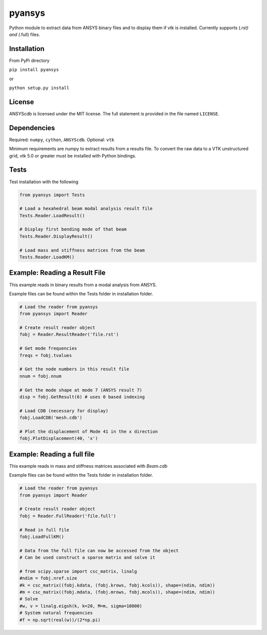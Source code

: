 pyansys
========

Python module to extract data from ANSYS binary files and to display
them if vtk is installed.  Currently supports (*.rst) and (*.full) files.

Installation
------------

From PyPi directory

``pip install pyansys``

or

``python setup.py install``

License
-------

ANSYScdb is licensed under the MIT license. The full statement is
provided in the file named ``LICENSE``.

Dependencies
------------

Required: ``numpy``, ``cython``, ``ANSYScdb``. Optional: ``vtk``

Minimum requirements are numpy to extract results from a results file. To
convert the raw data to a VTK unstructured grid, vtk 5.0 or greater must
be installed with Python bindings.

Tests
-----

Test installation with the following

.. code:: python

    from pyansys import Tests

    # Load a hexahedral beam modal analysis result file
    Tests.Reader.LoadResult()

    # Display first bending mode of that beam
    Tests.Reader.DisplayResult()

    # Load mass and stiffness matrices from the beam
    Tests.Reader.LoadKM()


Example: Reading a Result File
------------------------------
This example reads in binary results from a modal analysis from ANSYS.

Example files can be found within the Tests folder in installation folder.

.. code:: python

    # Load the reader from pyansys
    from pyansys import Reader
    
    # Create result reader object
    fobj = Reader.ResultReader('file.rst')
    
    # Get mode frequencies
    freqs = fobj.tvalues
    
    # Get the node numbers in this result file
    nnum = fobj.nnum
    
    # Get the mode shape at mode 7 (ANSYS result 7)
    disp = fobj.GetResult(6) # uses 0 based indexing 
    
    # Load CDB (necessary for display)
    fobj.LoadCDB('mesh.cdb')
    
    # Plot the displacement of Mode 41 in the x direction
    fobj.PlotDisplacement(40, 'x')


Example: Reading a full file
----------------------------
This example reads in mass and stiffness matrices associated with `Beam.cdb`

Example files can be found within the Tests folder in installation folder.

.. code:: python

    # Load the reader from pyansys
    from pyansys import Reader
    
    # Create result reader object
    fobj = Reader.FullReader('file.full')
    
    # Read in full file
    fobj.LoadFullKM()

    # Data from the full file can now be accessed from the object
    # Can be used construct a sparse matrix and solve it

    # from scipy.sparse import csc_matrix, linalg
    #ndim = fobj.nref.size
    #k = csc_matrix((fobj.kdata, (fobj.krows, fobj.kcols)), shape=(ndim, ndim))
    #m = csc_matrix((fobj.mdata, (fobj.mrows, fobj.mcols)), shape=(ndim, ndim))
    # Solve
    #w, v = linalg.eigsh(k, k=20, M=m, sigma=10000)
    # System natural frequencies
    #f = np.sqrt(real(w))/(2*np.pi)

    

